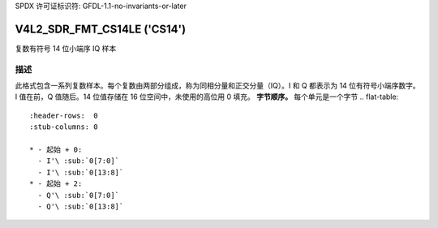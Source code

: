 SPDX 许可证标识符: GFDL-1.1-no-invariants-or-later

.. _V4L2-SDR-FMT-CS14LE:

****************************
V4L2_SDR_FMT_CS14LE ('CS14')
****************************

复数有符号 14 位小端序 IQ 样本

描述
===========

此格式包含一系列复数样本。每个复数由两部分组成，称为同相分量和正交分量（IQ）。I 和 Q 都表示为 14 位有符号小端序数字。I 值在前，Q 值随后。14 位值存储在 16 位空间中，未使用的高位用 0 填充。
**字节顺序。**
每个单元是一个字节
.. flat-table::
    :header-rows:  0
    :stub-columns: 0

    * - 起始 + 0:
      - I'\ :sub:`0[7:0]`
      - I'\ :sub:`0[13:8]`
    * - 起始 + 2:
      - Q'\ :sub:`0[7:0]`
      - Q'\ :sub:`0[13:8]`
